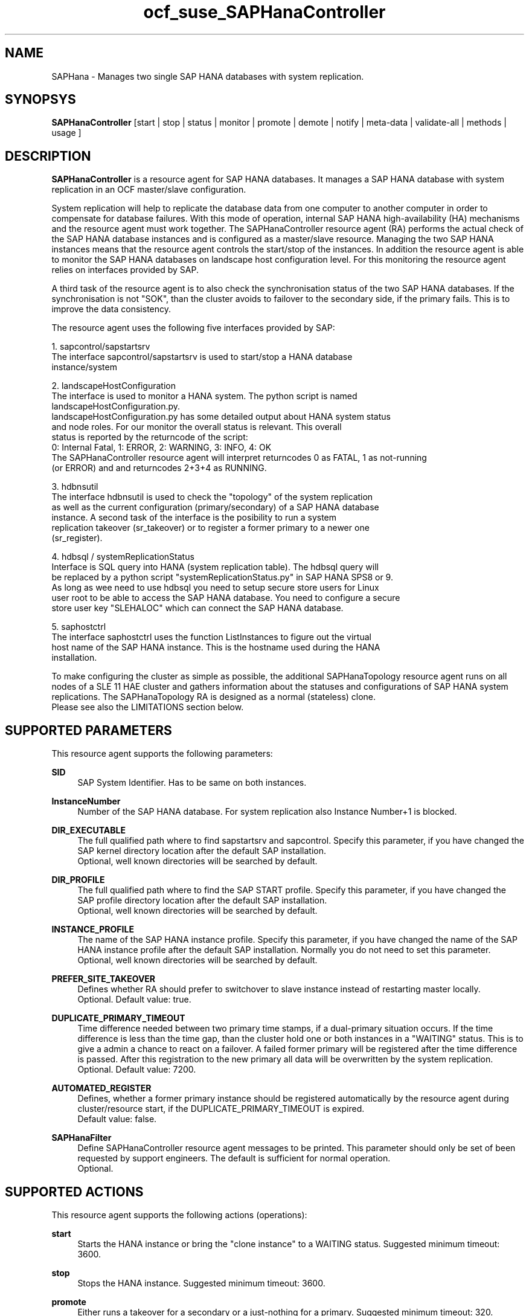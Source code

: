 .\" Version: 0.148.1
.\"
.TH ocf_suse_SAPHanaController 7 "04 Jun 2014" "" "OCF resource agents"
.\"
.SH NAME
SAPHana \- Manages two single SAP HANA databases with system replication.
.\"
.SH SYNOPSYS
.br
\fBSAPHanaController\fP [start | stop | status | monitor | promote | demote | notify | meta\-data | validate\-all | methods | usage ]
.\"
.SH DESCRIPTION

\fBSAPHanaController\fP is a resource agent for SAP HANA databases. It manages a SAP HANA database
with system replication in an OCF master/slave configuration.

System replication will help to replicate the database data from one computer
to another computer in order to compensate for database failures.
With this mode of operation, internal SAP HANA high-availability (HA) mechanisms
and the resource agent must work together.
The SAPHanaController resource agent (RA) performs the actual check of the SAP HANA
database instances and is configured as a master/slave resource.
Managing the two SAP HANA instances means that the resource agent controls
the start/stop of the instances. In addition the resource agent is able to monitor
the SAP HANA databases on landscape host configuration level.
For this monitoring the resource agent relies on interfaces provided by SAP.

A third task of the resource agent is to also check the synchronisation status
of the two SAP HANA databases. If the synchronisation is not "SOK", than the cluster
avoids to failover to the secondary side, if the primary fails. This is to improve
the data consistency.

The resource agent uses the following five interfaces provided by SAP:

1. sapcontrol/sapstartsrv
   The interface sapcontrol/sapstartsrv is used to start/stop a HANA database
   instance/system

2. landscapeHostConfiguration
   The interface is used to monitor a HANA system. The python script is named
   landscapeHostConfiguration.py.
   landscapeHostConfiguration.py has some detailed output about HANA system status
   and node roles. For our monitor the overall status is relevant. This overall 
   status is reported by the returncode of the script:
   0: Internal Fatal, 1: ERROR, 2: WARNING, 3: INFO, 4: OK
   The SAPHanaController resource agent will interpret returncodes 0 as FATAL, 1 as not-running
   (or ERROR) and and returncodes 2+3+4 as RUNNING.

3. hdbnsutil
   The interface hdbnsutil is used to check the "topology" of the system replication
   as well as the current configuration (primary/secondary) of a SAP HANA database
   instance. A second task of the interface is the posibility to run a system
   replication takeover (sr_takeover) or to register a former primary to a newer one
   (sr_register).

4. hdbsql / systemReplicationStatus
   Interface is SQL query into HANA (system replication table).  The hdbsql query will
   be replaced by a python script "systemReplicationStatus.py" in SAP HANA SPS8 or 9.
   As long as wee need to use hdbsql you need to setup secure store users for Linux
   user root to be able to access the SAP HANA database. You need to configure a secure
   store user key "SLEHALOC" which can connect the SAP HANA database. 

5. saphostctrl
   The interface saphostctrl uses the function ListInstances to figure out the virtual
   host name of the SAP HANA instance. This is the hostname used during the HANA
   installation.
.PP
To make configuring the cluster as simple as possible, the additional
SAPHanaTopology resource agent runs on all nodes of a SLE 11 HAE cluster and gathers
information about the statuses and configurations of SAP HANA system replications.
The SAPHanaTopology RA is designed as a normal (stateless) clone.
.br
Please see also the LIMITATIONS section below.
.\"
.SH SUPPORTED PARAMETERS
.br
This resource agent supports the following parameters:
.PP
\fBSID\fR
.RS 4
SAP System Identifier. Has to be same on both instances.
.RE
.PP
\fBInstanceNumber\fR
.RS 4
Number of the SAP HANA database.
For system replication also Instance Number+1 is blocked.
.RE
.PP
\fBDIR_EXECUTABLE\fR
.RS 4
The full qualified path where to find sapstartsrv and sapcontrol.
Specify this parameter, if you have changed the SAP kernel directory location
after the default SAP installation.
.br
Optional, well known directories will be searched by default.
.RE
.PP
\fBDIR_PROFILE\fR
.RS 4
The full qualified path where to find the SAP START profile.
Specify this parameter, if you have changed the SAP profile directory location
after the default SAP installation.
.br
Optional, well known directories will be searched by default.
.RE
.PP
\fBINSTANCE_PROFILE\fR
.RS 4
The name of the SAP HANA instance profile. Specify this parameter,
if you have changed the name of the SAP HANA instance profile
after the default SAP installation.
Normally you do not need to set this parameter.
.br
Optional, well known directories will be searched by default.
.RE 
.PP
\fBPREFER_SITE_TAKEOVER\fR
.RS 4
Defines whether RA should prefer to switchover to slave instance instead of restarting master locally.
.br
Optional. Default value: true\&.
.RE
.PP
\fBDUPLICATE_PRIMARY_TIMEOUT\fR
.RS 4
Time difference needed between two primary time stamps, if a dual-primary situation occurs.
If the time difference is less than the time gap, than the cluster hold one or both instances
in a "WAITING" status. This is to give a admin a chance to react on a failover.
A failed former primary will be registered after the time difference is passed.
After this registration to the new primary all data will be overwritten by the system
replication.
.br
Optional. Default value: 7200\&.
.RE
.PP
\fBAUTOMATED_REGISTER\fR
.RS 4
Defines, whether a former primary instance should be registered automatically
by the resource agent during cluster/resource start, if the DUPLICATE_PRIMARY_TIMEOUT
is expired.
.br
Default value: false\&.
.RE
.PP
\fBSAPHanaFilter\fR
.RS 4
Define SAPHanaController resource agent messages to be printed.
This parameter should only be set of been requested by support engineers.
The default is sufficient for normal operation.
.br
Optional.
.RE
.PP
.\"
.SH SUPPORTED ACTIONS
.br
This resource agent supports the following actions (operations):
.PP
\fBstart\fR
.RS 4
Starts the HANA instance or bring the "clone instance" to a WAITING status.
Suggested minimum timeout: 3600\&.
.RE
.PP
\fBstop\fR
.RS 4
Stops the HANA instance. 
Suggested minimum timeout: 3600\&.
.RE
.PP
\fBpromote\fR
.RS 4
Either runs a takeover for a secondary or a just-nothing for a primary.
Suggested minimum timeout: 320\&.
.RE
.PP
\fBdemote\fR
.RS 4
Nearly does nothing and just mark the instance as demoted.
Suggested minimum timeout: 320\&.
.RE
.PP
\fBnotify\fR
.RS 4
Always returns SUCCESS.
Suggested minimum timeout: 10\&.
.RE
.PP
\fBstatus\fR
.RS 4
Reports whether the HANA instance is running.
Suggested minimum timeout: 60\&.
.RE
.PP
\fBmonitor (Master role)\fR
.RS 4
Reports whether the HANA instance seems to be working in master/slave it
also needs to check the system replication status.
Suggested minimum timeout: 700\&.
Suggested interval: 60\&.
.RE
.PP
\fBmonitor (Slave role)\fR
.RS 4
Reports whether the HANA instance seems to be working in master/slave it
also needs to check the system replication status.
Suggested minimum timeout: 700\&.
Suggested interval: 61\&.
.RE
.PP
\fBvalidate\-all\fR
.RS 4
Reports whether the parameters are valid.
Suggested minimum timeout: 5\&.
.RE
.PP
\fBmeta\-data\fR
.RS 4
Retrieves resource agent metadata (internal use only).
Suggested minimum timeout: 5\&.
.RE
.PP
\fBmethods\fR
.RS 4
Suggested minimum timeout: 5\&.
.RE
.PP
.\"
.SH RETURN CODES
.br
The return codes are defined by the OCF cluster framework.
Please refer to the OCF definition on the website mentioned below. 

In addition, log entries are written, which can be scanned by using a pattern
like "SAPHanaController.*RA.*rc=[1-7,9]".
.PP
.\"
.SH EXAMPLES
.PP
* Below is an example configuration for a SAPHanaController resource.
.RS 2 
In addition, a SAPHanaTopology resource is needed to make this work.
.RE
.PP
.RS 4
primitive rsc_SAPHanaController_SLE_HDB00 ocf:suse:SAPHanaController \\
.br
operations $id="rsc_sap_SLE_HDB00-operations" \\
.br
op start interval="0" timeout="3600" \\
.br
op stop interval="0" timeout="3600" \\
.br
op promote interval="0" timeout="3600" \\
.br
op monitor interval="60" role="Master" timeout="700" \\
.br
op monitor interval="61" role="Slave" timeout="700" \\
.br
params SID="SLE" InstanceNumber="00" PREFER_SITE_TAKEOVER="true" \\
.br
DUPLICATE_PRIMARY_TIMEOUT="7200" AUTOMATED_REGISTER="false"
.PP
ms msl_SAPHanaController_SLE_HDB00 rsc_SAPHanaController_SLE_HDB00 \\
.br
clone-max="2" clone-node-max="1"
.RE
.TP
* Search for log entries of the resource agent:
.PP
.RS 4
# grep "SAPHanaController.*RA.*rc=[1-7,9]" /var/log/messages
.\" TODO: output
.RE
.PP
* Check for working NTP service:
.PP
.RS 4
# ntpq -p
.\" TODO:
.\"     remote           refid      st t when poll reach   delay   offset  jitter
.\"==============================================================================
.\" LOCAL(0)        .LOCL.          10 l   29   64  177    0.000    0.000   0.001
.\"*129.70.132.32   129.70.130.71    2 u   25   64  177   24.844  -25796.   9.929
.\"+141.30.228.4    5.9.110.236      3 u   32   64   77   37.789  -25795.   4.910
.RE
.PP
.\"
.SH FILES
.TP
/usr/lib/ocf/resource.d/suse/SAPHanaController
    the resource agent itself
.TP
/usr/lib/ocf/resource.d/suse/SAPHanaTopology
    the also needed topology resource agent
.TP
/usr/sap/$SID/$InstanceName/exe
    default path for DIR_EXECUTABLE
.TP
/usr/sap/$SID/SYS/profile
    default path for DIR_PROFILE
.\"
.\" TODO: INSTANCE_PROFILE
.\"
.SH LIMITATIONS
.br
For the current version of the SAPHanaController resource agent software package the
support is limited to the following scenarios and parameters:
.br
1. Two-node clusters with single-box to single-box system replication.
.br
2. Technical users and groups such as sidadm are defined locally in the Linux system.
.br
3. Time synchronization between the cluster nodes using NTP.
.br
4. There is no other SAP HANA system (like QA) on the replicating node which needs
to be stopped during takeover.
.br
5. Only one system replication for the SAP HANA database.
.br
6. Both SAP HANA instances have the same SAP Identifier (SID) and Instance Number.
.br
7. Beside SAP HANA you need SAP hostagent to be installed on your system.
.br
8. Automated start of SAP HANA instances during system boot must be switched off.
.br
9. The current resource agent supports SAP HANA in System replication beginning
with HANA version 1.0 SPS 7 patch level 70.
.\"
.SH SEE ALSO
.br
\fBocf_suse_SAPHanaTopology\fP(7) , \fBntp.conf\fP(5) , 
https://www.suse.com/products/sles-for-sap/resource-library/sap-best-practices.html ,
http://clusterlabs.org/doc/en-US/Pacemaker/1.1/html/Pacemaker_Explained/s-ocf-return-codes.html
.\"
.SH AUTHORS
.br
F.Herschel, L.Pinne.
.\"
.SH COPYRIGHT
(c) 2014 SUSE Linux Products GmbH, Germany.
.br
The resource agent SAPHanaController comes with ABSOLUTELY NO WARRANTY.
.br
For details see the GNU General Public License at
http://www.gnu.org/licenses/gpl.html
.\"
